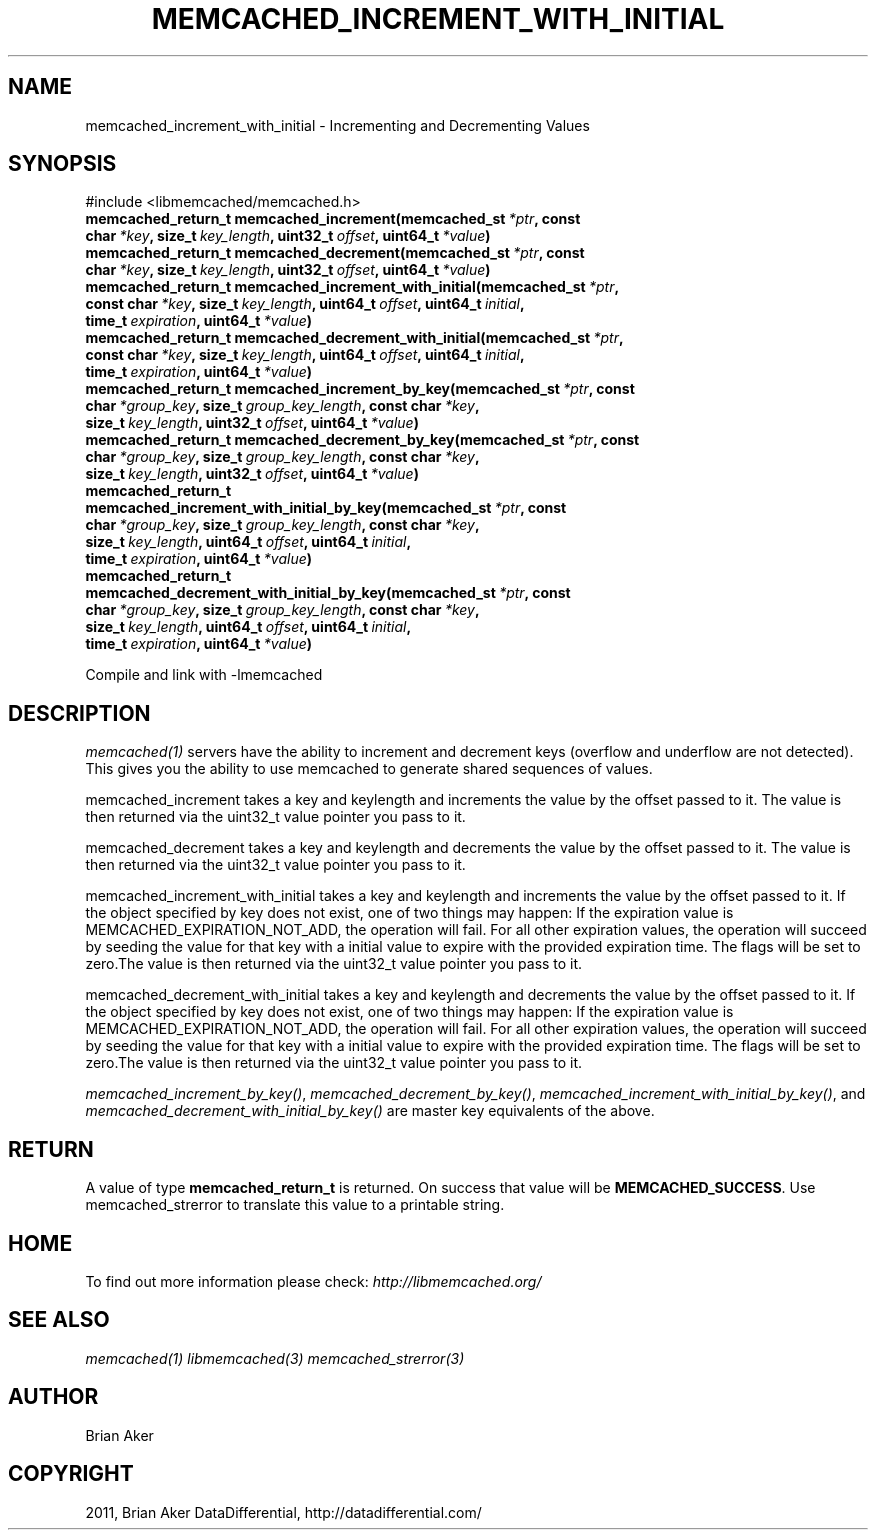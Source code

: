 .TH "MEMCACHED_INCREMENT_WITH_INITIAL" "3" "April 19, 2012" "1.0.6" "libmemcached"
.SH NAME
memcached_increment_with_initial \- Incrementing and Decrementing Values
.
.nr rst2man-indent-level 0
.
.de1 rstReportMargin
\\$1 \\n[an-margin]
level \\n[rst2man-indent-level]
level margin: \\n[rst2man-indent\\n[rst2man-indent-level]]
-
\\n[rst2man-indent0]
\\n[rst2man-indent1]
\\n[rst2man-indent2]
..
.de1 INDENT
.\" .rstReportMargin pre:
. RS \\$1
. nr rst2man-indent\\n[rst2man-indent-level] \\n[an-margin]
. nr rst2man-indent-level +1
.\" .rstReportMargin post:
..
.de UNINDENT
. RE
.\" indent \\n[an-margin]
.\" old: \\n[rst2man-indent\\n[rst2man-indent-level]]
.nr rst2man-indent-level -1
.\" new: \\n[rst2man-indent\\n[rst2man-indent-level]]
.in \\n[rst2man-indent\\n[rst2man-indent-level]]u
..
.\" Man page generated from reStructeredText.
.
.SH SYNOPSIS
.sp
#include <libmemcached/memcached.h>
.INDENT 0.0
.TP
.B memcached_return_t memcached_increment(memcached_st\fI\ *ptr\fP, const char\fI\ *key\fP, size_t\fI\ key_length\fP, uint32_t\fI\ offset\fP, uint64_t\fI\ *value\fP)
.UNINDENT
.INDENT 0.0
.TP
.B memcached_return_t memcached_decrement(memcached_st\fI\ *ptr\fP, const char\fI\ *key\fP, size_t\fI\ key_length\fP, uint32_t\fI\ offset\fP, uint64_t\fI\ *value\fP)
.UNINDENT
.INDENT 0.0
.TP
.B memcached_return_t memcached_increment_with_initial(memcached_st\fI\ *ptr\fP, const char\fI\ *key\fP, size_t\fI\ key_length\fP, uint64_t\fI\ offset\fP, uint64_t\fI\ initial\fP, time_t\fI\ expiration\fP, uint64_t\fI\ *value\fP)
.UNINDENT
.INDENT 0.0
.TP
.B memcached_return_t memcached_decrement_with_initial(memcached_st\fI\ *ptr\fP, const char\fI\ *key\fP, size_t\fI\ key_length\fP, uint64_t\fI\ offset\fP, uint64_t\fI\ initial\fP, time_t\fI\ expiration\fP, uint64_t\fI\ *value\fP)
.UNINDENT
.INDENT 0.0
.TP
.B memcached_return_t memcached_increment_by_key(memcached_st\fI\ *ptr\fP, const char\fI\ *group_key\fP, size_t\fI\ group_key_length\fP, const char\fI\ *key\fP, size_t\fI\ key_length\fP, uint32_t\fI\ offset\fP, uint64_t\fI\ *value\fP)
.UNINDENT
.INDENT 0.0
.TP
.B memcached_return_t memcached_decrement_by_key(memcached_st\fI\ *ptr\fP, const char\fI\ *group_key\fP, size_t\fI\ group_key_length\fP, const char\fI\ *key\fP, size_t\fI\ key_length\fP, uint32_t\fI\ offset\fP, uint64_t\fI\ *value\fP)
.UNINDENT
.INDENT 0.0
.TP
.B memcached_return_t memcached_increment_with_initial_by_key(memcached_st\fI\ *ptr\fP, const char\fI\ *group_key\fP, size_t\fI\ group_key_length\fP, const char\fI\ *key\fP, size_t\fI\ key_length\fP, uint64_t\fI\ offset\fP, uint64_t\fI\ initial\fP, time_t\fI\ expiration\fP, uint64_t\fI\ *value\fP)
.UNINDENT
.INDENT 0.0
.TP
.B memcached_return_t memcached_decrement_with_initial_by_key(memcached_st\fI\ *ptr\fP, const char\fI\ *group_key\fP, size_t\fI\ group_key_length\fP, const char\fI\ *key\fP, size_t\fI\ key_length\fP, uint64_t\fI\ offset\fP, uint64_t\fI\ initial\fP, time_t\fI\ expiration\fP, uint64_t\fI\ *value\fP)
.UNINDENT
.sp
Compile and link with \-lmemcached
.SH DESCRIPTION
.sp
\fImemcached(1)\fP servers have the ability to increment and decrement keys
(overflow and underflow are not detected). This gives you the ability to use
memcached to generate shared sequences of values.
.sp
memcached_increment takes a key and keylength and increments the value by
the offset passed to it. The value is then returned via the uint32_t
value pointer you pass to it.
.sp
memcached_decrement takes a key and keylength and decrements the value by
the offset passed to it. The value is then returned via the uint32_t
value pointer you pass to it.
.sp
memcached_increment_with_initial takes a key and keylength and increments
the value by the offset passed to it. If the object specified by key does
not exist, one of two things may happen: If the expiration value is
MEMCACHED_EXPIRATION_NOT_ADD, the operation will fail. For all other
expiration values, the operation will succeed by seeding the value for that
key with a initial value to expire with the provided expiration time. The
flags will be set to zero.The value is then returned via the uint32_t
value pointer you pass to it.
.sp
memcached_decrement_with_initial takes a key and keylength and decrements
the value by the offset passed to it. If the object specified by key does
not exist, one of two things may happen: If the expiration value is
MEMCACHED_EXPIRATION_NOT_ADD, the operation will fail. For all other
expiration values, the operation will succeed by seeding the value for that
key with a initial value to expire with the provided expiration time. The
flags will be set to zero.The value is then returned via the uint32_t
value pointer you pass to it.
.sp
\fI\%memcached_increment_by_key()\fP, \fI\%memcached_decrement_by_key()\fP,
\fI\%memcached_increment_with_initial_by_key()\fP, and
\fI\%memcached_decrement_with_initial_by_key()\fP are master key equivalents of the above.
.SH RETURN
.sp
A value of type \fBmemcached_return_t\fP  is returned.
On success that value will be \fBMEMCACHED_SUCCESS\fP.
Use memcached_strerror to translate this value to a printable string.
.SH HOME
.sp
To find out more information please check:
\fI\%http://libmemcached.org/\fP
.SH SEE ALSO
.sp
\fImemcached(1)\fP \fIlibmemcached(3)\fP \fImemcached_strerror(3)\fP
.SH AUTHOR
Brian Aker
.SH COPYRIGHT
2011, Brian Aker DataDifferential, http://datadifferential.com/
.\" Generated by docutils manpage writer.
.\" 
.
